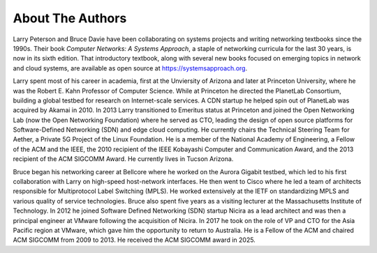 About The Authors
==================

Larry Peterson and Bruce Davie have been collaborating on systems
projects and writing networking textbooks since the 1990s. Their
book *Computer Networks: A Systems Approach*, a staple of networking
curricula for the last 30 years, is now in its sixth edition. That
introductory textbook, along with several new books focused on
emerging topics in network and cloud systems, are available as open
source at https://systemsapproach.org.

Larry spent most of his career in academia, first at the Unviersity of
Arizona and later at Princeton University, where he was the
Robert E. Kahn Professor of Computer Science. While at Princeton he
directed the PlanetLab Consortium, building a global testbed for
research on Internet-scale services. A CDN startup he helped spin out
of PlanetLab was acquired by Akamai in 2010. In 2013 Larry
transitioned to Emeritus status at Princeton and joined the Open
Networking Lab (now the Open Networking Foundation) where he served as
CTO, leading the design of open source platforms for Software-Defined
Networking (SDN) and edge cloud computing. He currently chairs the
Technical Steering Team for Aether, a Private 5G Project of the Linux
Foundation. He is a member of the National Academy of Engineering, a
Fellow of the ACM and the IEEE, the 2010 recipient of the IEEE
Kobayashi Computer and Communication Award, and the 2013 recipient of
the ACM SIGCOMM Award. He currently lives in Tucson Arizona.

Bruce began his networking career at Bellcore where he worked on the
Aurora Gigabit testbed, which led to his first collaboration with
Larry on high-speed host-network interfaces. He then went to Cisco
where he led a team of architects responsible for Multiprotocol Label
Switching (MPLS). He worked extensively at the IETF on standardizing
MPLS and various quality of service technologies. Bruce also spent five
years as a visiting lecturer at the Massachusetts Institute of
Technology. In 2012 he joined Software Defined Networking (SDN)
startup Nicira as a lead architect and was then a principal engineer
at VMware following the acquisition of Nicira. In 2017 he took on the
role of VP and CTO for the Asia Pacific region at VMware, which gave
him the opportunity to return to Australia. He is a Fellow of the ACM
and chaired ACM SIGCOMM from 2009 to 2013. He received the ACM SIGCOMM
award in 2025.
